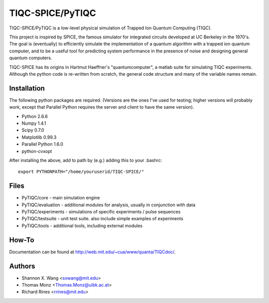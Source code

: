 ============
TIQC-SPICE/PyTIQC
============

TIQC-SPICE/PyTIQC is a low-level physical simulation of Trapped Ion Quantum Computing (TIQC).

This project is inspired by SPICE, the famous simulator for integrated circuits developed at UC Berkeley in the 1970's. The goal is (eventually) to efficiently simulate the implementation of a quantum algorithm with a trapped ion quantum computer, and to be a useful tool for predicting system performance in the presence of noise and designing general quantum computers. 

TIQC-SPICE has its origins in Hartmut Haeffner's "quantumcomputer", a matlab suite for simulating TIQC experiments. Although the python code is re-written from scratch, the general code structure and many of the variable names remain.

Installation
------------

The following python packages are required. (Versions are the ones I've used for testing; higher versions will probably work, except that Parallel Python requires the server and client to have the same version). 

* Python 2.6.6
* Numpy 1.4.1
* Scipy 0.7.0
* Matplotlib 0.99.3
* Parallel Python 1.6.0
* python-cvxopt

After installing the above, add to path by (e.g.) adding this to your .bashrc::

  export PYTHONPATH="/home/youruserid/TIQC-SPICE/"

Files
-----

* PyTIQC/core         - main simulation engine
* PyTIQC/evaluation   - additional modules for analysis, usually in conjunction with data
* PyTIQC/experiments  - simulations of specific experiments / pulse sequences
* PyTIQC/testsuite    - unit test suite. also include simple examples of experiments
* PyTIQC/tools	    - additional tools, including external modules

How-To
------

Documentation can be found at http://web.mit.edu/~cua/www/quanta/TIQCdoc/.

Authors
-------

* Shannon X. Wang <sxwang@mit.edu>
* Thomas Monz <Thomas.Monz@uibk.ac.at>
* Richard Rines <rrines@mit.edu>

